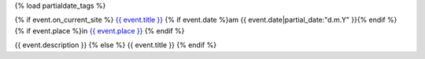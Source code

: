 {% load partialdate_tags %}

{% if event.on_current_site %}
`{{ event.title }} <{% url "event-detail" event.id %}>`__
{% if event.date %}am {{ event.date|partial_date:"d.m.Y" }}{% endif %}
{% if event.place %}in `{{ event.place }} <{% url "place-detail" event.place.id %}>`__ {% endif %}

{{ event.description }}
{% else %}
{{ event.title }}
{% endif %}
